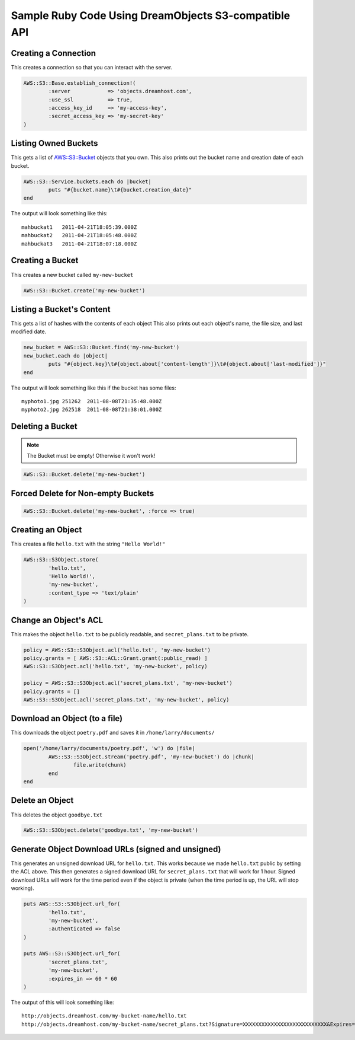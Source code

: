 Sample Ruby Code Using DreamObjects S3-compatible API
=====================================================

Creating a Connection
---------------------

This creates a connection so that you can interact with the server.

.. code-block:: ruby

	AWS::S3::Base.establish_connection!(
		:server            => 'objects.dreamhost.com',
		:use_ssl           => true,
		:access_key_id     => 'my-access-key',
		:secret_access_key => 'my-secret-key'
	)


Listing Owned Buckets
---------------------

This gets a list of `AWS::S3::Bucket`_ objects that you own.
This also prints out the bucket name and creation date of each bucket.

.. code-block:: ruby

	AWS::S3::Service.buckets.each do |bucket|
		puts "#{bucket.name}\t#{bucket.creation_date}"
	end

The output will look something like this::

   mahbuckat1	2011-04-21T18:05:39.000Z
   mahbuckat2	2011-04-21T18:05:48.000Z
   mahbuckat3	2011-04-21T18:07:18.000Z


Creating a Bucket
-----------------

This creates a new bucket called ``my-new-bucket``

.. code-block:: ruby

	AWS::S3::Bucket.create('my-new-bucket')


Listing a Bucket's Content
--------------------------

This gets a list of hashes with the contents of each object
This also prints out each object's name, the file size, and last
modified date.

.. code-block:: ruby

	new_bucket = AWS::S3::Bucket.find('my-new-bucket')
	new_bucket.each do |object|
		puts "#{object.key}\t#{object.about['content-length']}\t#{object.about['last-modified']}"
	end

The output will look something like this if the bucket has some files::

   myphoto1.jpg	251262	2011-08-08T21:35:48.000Z
   myphoto2.jpg	262518	2011-08-08T21:38:01.000Z


Deleting a Bucket
-----------------
.. note::
   The Bucket must be empty! Otherwise it won't work!

.. code-block:: ruby

	AWS::S3::Bucket.delete('my-new-bucket')


Forced Delete for Non-empty Buckets
-----------------------------------

.. code-block:: ruby

	AWS::S3::Bucket.delete('my-new-bucket', :force => true)


Creating an Object
------------------

This creates a file ``hello.txt`` with the string ``"Hello World!"``

.. code-block:: ruby

	AWS::S3::S3Object.store(
		'hello.txt',
		'Hello World!',
		'my-new-bucket',
		:content_type => 'text/plain'
	)


Change an Object's ACL
----------------------

This makes the object ``hello.txt`` to be publicly readable, and ``secret_plans.txt``
to be private.

.. code-block:: ruby

	policy = AWS::S3::S3Object.acl('hello.txt', 'my-new-bucket')
	policy.grants = [ AWS::S3::ACL::Grant.grant(:public_read) ]
	AWS::S3::S3Object.acl('hello.txt', 'my-new-bucket', policy)

	policy = AWS::S3::S3Object.acl('secret_plans.txt', 'my-new-bucket')
	policy.grants = []
	AWS::S3::S3Object.acl('secret_plans.txt', 'my-new-bucket', policy)


Download an Object (to a file)
------------------------------

This downloads the object ``poetry.pdf`` and saves it in
``/home/larry/documents/``

.. code-block:: ruby

	open('/home/larry/documents/poetry.pdf', 'w') do |file|
		AWS::S3::S3Object.stream('poetry.pdf', 'my-new-bucket') do |chunk|
			file.write(chunk)
		end
	end


Delete an Object
----------------

This deletes the object ``goodbye.txt``

.. code-block:: ruby

	AWS::S3::S3Object.delete('goodbye.txt', 'my-new-bucket')


Generate Object Download URLs (signed and unsigned)
---------------------------------------------------

This generates an unsigned download URL for ``hello.txt``. This works
because we made ``hello.txt`` public by setting the ACL above.
This then generates a signed download URL for ``secret_plans.txt`` that
will work for 1 hour. Signed download URLs will work for the time
period even if the object is private (when the time period is up, the
URL will stop working).

.. code-block:: ruby

	puts AWS::S3::S3Object.url_for(
		'hello.txt',
		'my-new-bucket',
		:authenticated => false
	)

	puts AWS::S3::S3Object.url_for(
		'secret_plans.txt',
		'my-new-bucket',
		:expires_in => 60 * 60
	)

The output of this will look something like::

   http://objects.dreamhost.com/my-bucket-name/hello.txt
   http://objects.dreamhost.com/my-bucket-name/secret_plans.txt?Signature=XXXXXXXXXXXXXXXXXXXXXXXXXXX&Expires=1316027075&AWSAccessKeyId=XXXXXXXXXXXXXXXXXXX

.. _`AWS::S3`: http://amazon.rubyforge.org/
.. _`AWS::S3::Bucket`: http://amazon.rubyforge.org/doc/
